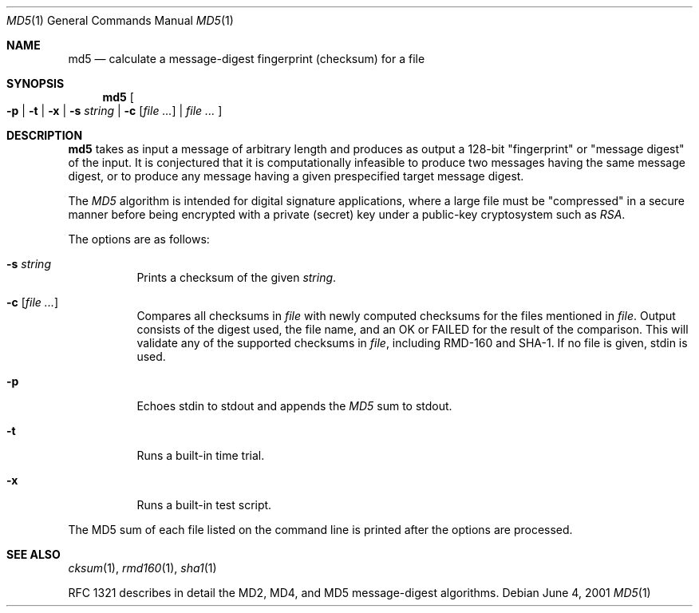.\"	$OpenBSD: src/bin/md5/md5.1,v 1.17 2003/06/17 21:56:23 millert Exp $
.\"
.\" Copyright (c) 2003 Todd C. Miller <Todd.Miller@courtesan.com>
.\"
.\" Permission to use, copy, modify, and distribute this software for any
.\" purpose with or without fee is hereby granted, provided that the above
.\" copyright notice and this permission notice appear in all copies.
.\"
.\" THE SOFTWARE IS PROVIDED "AS IS" AND THE AUTHOR DISCLAIMS ALL WARRANTIES
.\" WITH REGARD TO THIS SOFTWARE INCLUDING ALL IMPLIED WARRANTIES OF
.\" MERCHANTABILITY AND FITNESS. IN NO EVENT SHALL THE AUTHOR BE LIABLE FOR
.\" ANY SPECIAL, DIRECT, INDIRECT, OR CONSEQUENTIAL DAMAGES OR ANY DAMAGES
.\" WHATSOEVER RESULTING FROM LOSS OF USE, DATA OR PROFITS, WHETHER IN AN
.\" ACTION OF CONTRACT, NEGLIGENCE OR OTHER TORTIOUS ACTION, ARISING OUT OF
.\" OR IN CONNECTION WITH THE USE OR PERFORMANCE OF THIS SOFTWARE.
.\"
.\" Sponsored in part by the Defense Advanced Research Projects
.\" Agency (DARPA) and Air Force Research Laboratory, Air Force
.\" Materiel Command, USAF, under agreement number F39502-99-1-0512.
.\"
.Dd June 4, 2001
.Dt MD5 1
.Os
.Sh NAME
.Nm md5
.Nd calculate a message-digest fingerprint (checksum) for a file
.Sh SYNOPSIS
.Nm md5
.Oo
.Fl p | Fl t | Fl x |
.Fl s Ar string |
.Fl c Ar [ file ... ] |
.Ar file ...
.Oc
.Sh DESCRIPTION
.Nm
takes as input a message of arbitrary length and produces
as output a 128-bit "fingerprint" or "message digest" of the input.
It is conjectured that it is computationally infeasible to produce
two messages having the same message digest, or to produce any
message having a given prespecified target message digest.
.Pp
The
.Em MD5
algorithm is intended for digital signature applications, where a
large file must be "compressed" in a secure manner before being
encrypted with a private (secret) key under a public-key cryptosystem
such as
.Em RSA .
.Pp
The options are as follows:
.Bl -tag -width Ds
.It Fl s Ar string
Prints a checksum of the given
.Ar string .
.It Fl c Ar [ file ... ]
Compares all checksums in
.Ar file
with newly computed checksums for the files mentioned in
.Ar file .
Output consists of the digest used, the file name,
and an OK or FAILED for the result of the comparison.
This will validate any of the supported checksums in
.Ar file ,
including RMD-160 and SHA-1.
If no file is given, stdin is used.
.It Fl p
Echoes stdin to stdout and appends the
.Em MD5
sum to stdout.
.It Fl t
Runs a built-in time trial.
.It Fl x
Runs a built-in test script.
.El
.Pp
The MD5 sum of each file listed on the command line is printed after the
options are processed.
.Sh SEE ALSO
.Xr cksum 1 ,
.Xr rmd160 1 ,
.Xr sha1 1
.Pp
RFC 1321 describes in detail the MD2, MD4, and MD5 message-digest algorithms.
